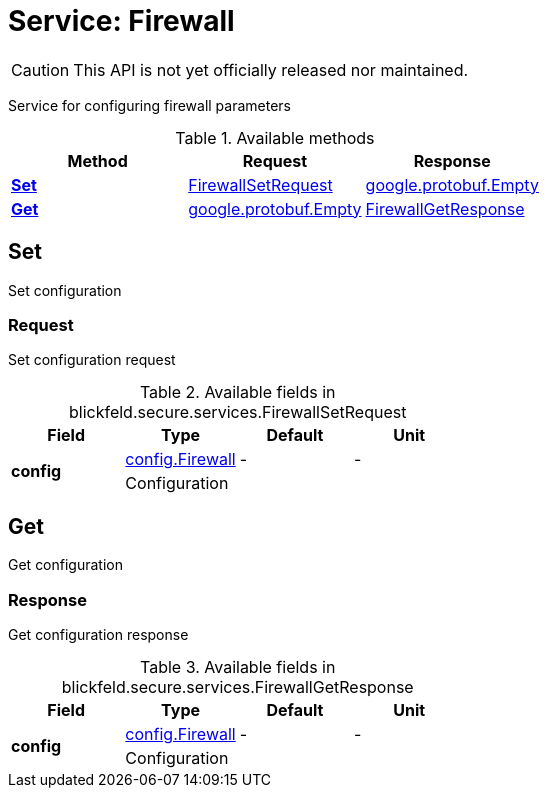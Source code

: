 = Service: Firewall

CAUTION: This API is not yet officially released nor maintained.

Service for configuring firewall parameters

.Available methods
|===
| Method | Request | Response

| *xref:#Set[]* | xref:blickfeld/secure/services/firewall.adoc#_blickfeld_secure_services_FirewallSetRequest[FirewallSetRequest]| https://protobuf.dev/reference/protobuf/google.protobuf/#empty[google.protobuf.Empty]
| *xref:#Get[]* | https://protobuf.dev/reference/protobuf/google.protobuf/#empty[google.protobuf.Empty]| xref:blickfeld/secure/services/firewall.adoc#_blickfeld_secure_services_FirewallGetResponse[FirewallGetResponse]
|===
[#Set]
== Set

Set configuration

[#_blickfeld_secure_services_FirewallSetRequest]
=== Request

Set configuration request

.Available fields in blickfeld.secure.services.FirewallSetRequest
|===
| Field | Type | Default | Unit

.2+| *config* | xref:blickfeld/secure/config/firewall.adoc[config.Firewall] | - | - 
3+| Configuration

|===

[#Get]
== Get

Get configuration

[#_blickfeld_secure_services_FirewallGetResponse]
=== Response

Get configuration response

.Available fields in blickfeld.secure.services.FirewallGetResponse
|===
| Field | Type | Default | Unit

.2+| *config* | xref:blickfeld/secure/config/firewall.adoc[config.Firewall] | - | - 
3+| Configuration

|===

